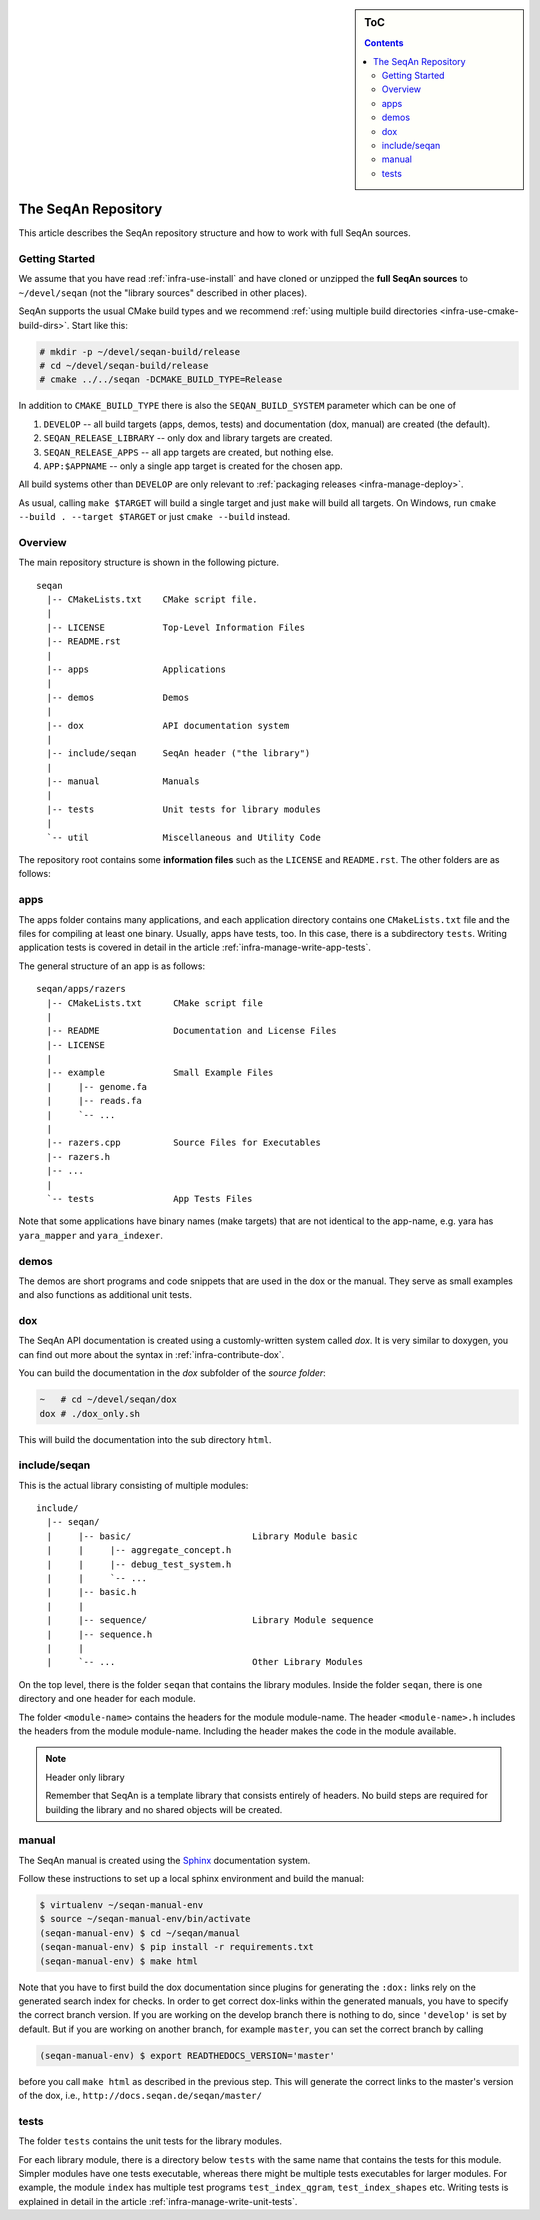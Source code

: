 .. sidebar:: ToC

    .. contents::

.. _infra-manage-repo:

The SeqAn Repository
====================

This article describes the SeqAn repository structure and how to work with full SeqAn sources.

Getting Started
---------------

We assume that you have read :ref:`infra-use-install` and have cloned or unzipped the **full SeqAn sources** to ``~/devel/seqan`` (not the "library sources" described in other places).

SeqAn supports the usual CMake build types and we recommend :ref:`using multiple build directories <infra-use-cmake-build-dirs>`. Start like this:

.. code-block:: console

    # mkdir -p ~/devel/seqan-build/release
    # cd ~/devel/seqan-build/release
    # cmake ../../seqan -DCMAKE_BUILD_TYPE=Release


In addition to ``CMAKE_BUILD_TYPE`` there is also the ``SEQAN_BUILD_SYSTEM`` parameter which can be one of

#. ``DEVELOP`` -- all build targets (apps, demos, tests) and documentation (dox, manual) are created (the default).
#. ``SEQAN_RELEASE_LIBRARY`` -- only dox and library targets are created.
#. ``SEQAN_RELEASE_APPS`` -- all app targets are created, but nothing else.
#. ``APP:$APPNAME`` -- only a single app target is created for the chosen app.

All build systems other than ``DEVELOP`` are only relevant to :ref:`packaging releases <infra-manage-deploy>`.

As usual, calling ``make $TARGET`` will build a single target and just ``make`` will build all targets. On Windows, run ``cmake --build . --target $TARGET`` or just ``cmake --build`` instead.


Overview
--------

The main repository structure is shown in the following picture.

::

    seqan
      |-- CMakeLists.txt    CMake script file.
      |
      |-- LICENSE           Top-Level Information Files
      |-- README.rst
      |
      |-- apps              Applications
      |
      |-- demos             Demos
      |
      |-- dox               API documentation system
      |
      |-- include/seqan     SeqAn header ("the library")
      |
      |-- manual            Manuals
      |
      |-- tests             Unit tests for library modules
      |
      `-- util              Miscellaneous and Utility Code

The repository root contains some **information files** such as the ``LICENSE`` and ``README.rst``.
The other folders are as follows:

apps
----

The apps folder contains many applications, and
each application directory contains one ``CMakeLists.txt`` file and the files for compiling at least one binary.
Usually, apps have tests, too.
In this case, there is a subdirectory ``tests``.
Writing application tests is covered in detail in the article :ref:`infra-manage-write-app-tests`.

The general structure of an app is as follows:

::

    seqan/apps/razers
      |-- CMakeLists.txt      CMake script file
      |
      |-- README              Documentation and License Files
      |-- LICENSE
      |
      |-- example             Small Example Files
      |     |-- genome.fa
      |     |-- reads.fa
      |     `-- ...
      |
      |-- razers.cpp          Source Files for Executables
      |-- razers.h
      |-- ...
      |
      `-- tests               App Tests Files


Note that some applications have binary names (make targets) that are not identical to the app-name, e.g. yara has ``yara_mapper`` and ``yara_indexer``.


demos
-----

The demos are short programs and code snippets that are used in the dox or the manual.
They serve as small examples and also functions as additional unit tests.


dox
---

The SeqAn API documentation is created using a customly-written system called *dox*.
It is very similar to doxygen, you can find out more about the syntax in :ref:`infra-contribute-dox`.

You can build the documentation in the `dox` subfolder of the *source folder*:

.. code-block:: console

   ~   # cd ~/devel/seqan/dox
   dox # ./dox_only.sh

This will build the documentation into the sub directory ``html``.


include/seqan
---------------

This is the actual library consisting of multiple modules:

::

    include/
      |-- seqan/
      |     |-- basic/                       Library Module basic
      |     |     |-- aggregate_concept.h
      |     |     |-- debug_test_system.h
      |     |     `-- ...
      |     |-- basic.h
      |     |
      |     |-- sequence/                    Library Module sequence
      |     |-- sequence.h
      |     |
      |     `-- ...                          Other Library Modules

On the top level, there is the folder ``seqan`` that contains the
library modules. Inside the folder ``seqan``, there is one directory and
one header for each module.

The folder ``<module-name>`` contains the headers for the module module-name.
The header ``<module-name>.h`` includes the headers from the module module-name.
Including the header makes the code in the module available.

.. note:: Header only library

   Remember that SeqAn is a template library that consists entirely of headers.
   No build steps are required for building the library and no shared objects will be created.

manual
------

The SeqAn manual is created using the `Sphinx <http://sphinx-doc.org/>`_ documentation system.

Follow these instructions to set up a local sphinx environment and build the manual:

.. code-block:: console

    $ virtualenv ~/seqan-manual-env
    $ source ~/seqan-manual-env/bin/activate
    (seqan-manual-env) $ cd ~/seqan/manual
    (seqan-manual-env) $ pip install -r requirements.txt
    (seqan-manual-env) $ make html

Note that you have to first build the dox documentation since plugins for generating the ``:dox:`` links rely on the generated search index for checks.
In order to get correct dox-links within the generated manuals, you have to specify the correct branch version.
If you are working on the develop branch there is nothing to do, since ``'develop'`` is set by default.
But if you are working on another branch, for example ``master``, you can set the correct branch by calling

.. code-block:: console

    (seqan-manual-env) $ export READTHEDOCS_VERSION='master'

before you call ``make html`` as described in the previous step.
This will generate the correct links to the master's version of the dox, i.e., ``http://docs.seqan.de/seqan/master/``

tests
-----

The folder ``tests`` contains the unit tests for the library modules.

For each library module, there is a directory below ``tests`` with the same name that contains the tests for this module.
Simpler modules have one tests executable, whereas there might be multiple tests executables for larger modules.
For example, the module ``index`` has multiple test programs ``test_index_qgram``, ``test_index_shapes`` etc.
Writing tests is explained in detail in the article :ref:`infra-manage-write-unit-tests`.

